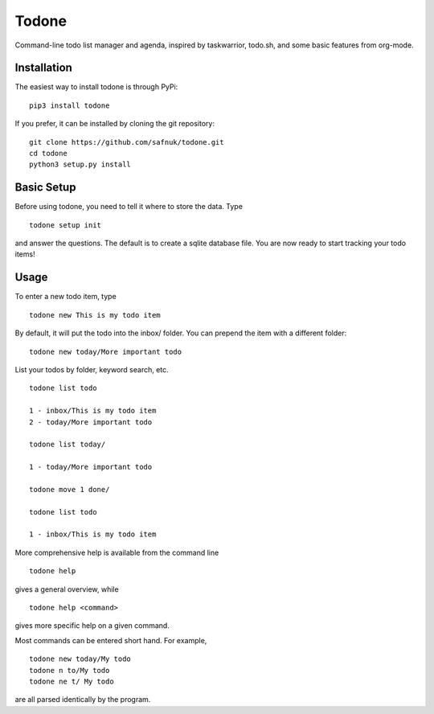 Todone
======

Command-line todo list manager and agenda, inspired by taskwarrior,
todo.sh, and some basic features from org-mode.

Installation
------------

The easiest way to install todone is through PyPi:

::

    pip3 install todone

If you prefer, it can be installed by cloning the git repository:

::

    git clone https://github.com/safnuk/todone.git
    cd todone
    python3 setup.py install

Basic Setup
-----------

Before using todone, you need to tell it where to store the data. Type

::

    todone setup init

and answer the questions. The default is to create a sqlite database
file. You are now ready to start tracking your todo items!

Usage
-----

To enter a new todo item, type

::

    todone new This is my todo item

By default, it will put the todo into the inbox/ folder. You can prepend
the item with a different folder:

::

    todone new today/More important todo

List your todos by folder, keyword search, etc.

::

    todone list todo

    1 - inbox/This is my todo item
    2 - today/More important todo

    todone list today/

    1 - today/More important todo

    todone move 1 done/

    todone list todo

    1 - inbox/This is my todo item

More comprehensive help is available from the command line

::

    todone help

gives a general overview, while

::

    todone help <command>

gives more specific help on a given command.

Most commands can be entered short hand. For example,

::

    todone new today/My todo
    todone n to/My todo
    todone ne t/ My todo

are all parsed identically by the program.
